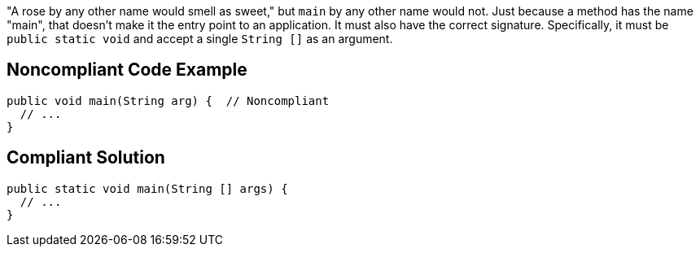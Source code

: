 "A rose by any other name would smell as sweet," but ``++main++`` by any other name would not. Just because a method has the name "main", that doesn't make it the entry point to an application. It must also have the correct signature. Specifically, it must be ``++public static void++`` and accept a single ``++String []++`` as an argument.


== Noncompliant Code Example

----
public void main(String arg) {  // Noncompliant
  // ...
}
----


== Compliant Solution

----
public static void main(String [] args) {
  // ...
}
----


